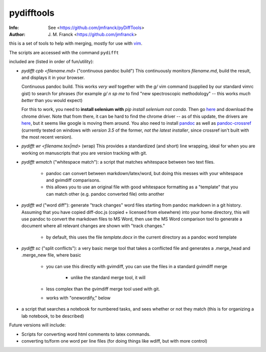 ==================================================
        pydifftools
==================================================
:Info: See <https://github.com/jmfranck/pyDiffTools>
:Author: J. M. Franck <https://github.com/jmfranck>
.. _vim: http://www.vim.org

this is a set of tools to help with merging, mostly for use with vim_.

The scripts are accessed with the command ``pydifft``

included are (listed in order of fun/utility):

- `pydifft cpb <filename.md>` ("continuous pandoc build")
  This continuously monitors
  `filename.md`, build the result,
  and displays it in your browser. 

  Continuous pandoc build.
  This works *very well* together
  with the `g/` vim command
  (supplied by our standard vimrc
  gist) to search for phrases (for
  example `g/ n sp me` to find "new
  spectroscopic methodology" -- this
  works *much better* than you
  would expect)

  For this to work, you need to
  **install selenium with** `pip
  install selenium` *not conda*.
  Then go `here <https://pypi.org/project/selenium/>`_
  and download the chrome driver.
  Note that from there, it can be hard to find the
  chrome driver -- as of this update,
  the drivers are `here <https://googlechromelabs.github.io/chrome-for-testing/#stable>`_,
  but it seems like google is moving them around.
  You also need to install `pandoc <https://pandoc.org/installing.html>`_
  as well as `pandoc-crossref <https://github.com/lierdakil/pandoc-crossref>`_
  (currently tested on windows with *version 3.5* of the former,
  *not the latest installer*,
  since crossref isn't built with the most recent version).
- `pydifft wr <filename.tex|md>` (wrap)
  This provides a standardized (and
  short) line
  wrapping, ideal for when you are
  working on manuscripts that you
  are version tracking with git.
- `pydifft wmatch` ("whitespace match"): a script that matches whitespace between two text files.

    * pandoc can convert between markdown/latex/word, but doing this messes with your whitespace and gvimdiff comparisons.

    * this allows you to use an original file with good whitespace formatting as a "template" that you can match other (e.g. pandoc converted file) onto another

- `pydifft wd` ("word diff"): generate "track changes" word files starting from pandoc markdown in a git history.  Assuming that you have copied diff-doc.js (copied + licensed from elsewhere) into your home directory, this will use pandoc to convert the markdown files to MS Word, then use the MS Word comparison tool to generate a document where all relevant changes are shown with "track changes."

    * by default, this uses the file `template.docx` in the current directory as a pandoc word template

- `pydifft sc` ("split conflicts"): a very basic merge tool that takes a conflicted file and generates a .merge_head and .merge_new file, where basic 

    * you can use this directly with gvimdiff, you can use the files in a standard gvimdiff merge

        * unlike the standard merge tool, it will 

    * less complex than the gvimdiff merge tool used with git.

    * works with "onewordify," below


- a script that searches a notebook for numbered tasks, and sees whether or not they match (this is for organizing a lab notebook, to be described)

Future versions will include:

- Scripts for converting word html comments to latex commands.

- converting to/form one word per line files (for doing things like wdiff, but with more control)

